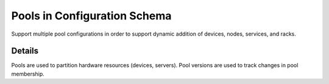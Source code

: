 ==============================
Pools in Configuration Schema
==============================

Support multiple pool configurations in order to support dynamic addition of devices, nodes, services, and racks. 

***************
Details
***************

Pools are used to partition hardware resources (devices, servers). Pool versions are used to track changes in pool membership. 
